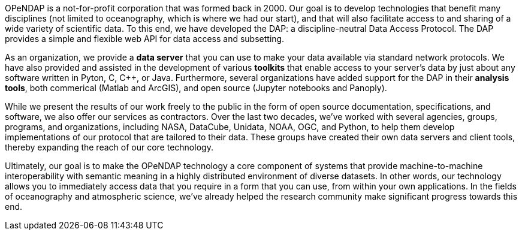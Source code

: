 OPeNDAP is a not-for-profit corporation that was formed back in 2000. Our goal is to develop technologies
that benefit many disciplines (not limited to oceanography, which is where we had our start), and that will also
facilitate access to and sharing of a wide variety of scientific data. To this end, we have developed
the DAP: a discipline-neutral Data Access Protocol. The DAP provides a simple and flexible web API
for data access and subsetting.

As an organization, we provide a *data server* that you can use to make your data available via standard network protocols.
We have also provided and assisted in the development of various *toolkits* that enable access to your server's data
by just about any software written in Pyton, C, C++, or Java. Furthermore, several organizations have
added support for the DAP in their *analysis tools*, both commerical (Matlab and ArcGIS),
and open source (Jupyter notebooks and Panoply). 

While we present the results of our work freely to the public in the form of open source
documentation, specifications, and software, we also offer our services as contractors.
Over the last two decades, we've worked with several agencies, groups, programs, and organizations,
including NASA, DataCube, Unidata, NOAA, OGC, and Python,
to help them develop implementations of our protocol that are tailored to their data.
These groups have created their own data servers and client tools,
thereby expanding the reach of our core technology.

Ultimately, our goal is to make the OPeNDAP technology a core component of systems 
that provide machine-to-machine interoperability with semantic meaning in a highly distributed environment
of diverse datasets. In other words, our technology allows you to immediately access data that you require
in a form that you can use, from within your own applications.
In the fields of oceanography and atmospheric science,
we've already helped the research community make significant progress towards this end.
